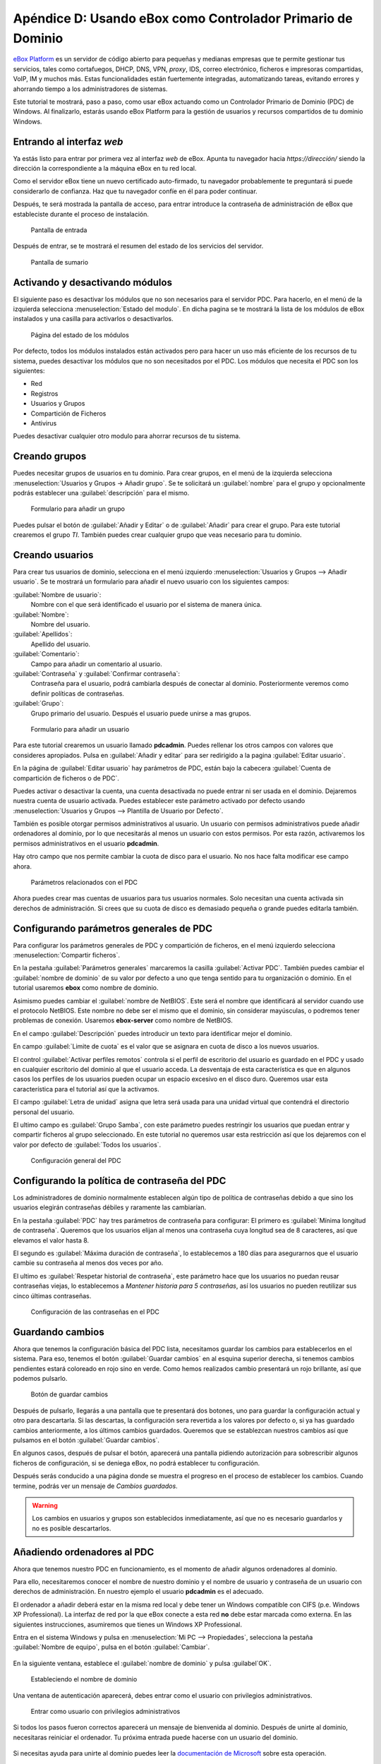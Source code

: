 Apéndice D: Usando eBox como Controlador Primario de Dominio
------------------------------------------------------------

.. sectionauthor:: Javier Amor García   <jamor@ebox-platform.com>
                   Enrique J. Hernández <ejhernandez@ebox-platform.com>

`eBox Platform <http://www.ebox-platform.com>`_ es un servidor de código abierto
para pequeñas y medianas empresas que te permite gestionar tus servicios, tales
como cortafuegos,  DHCP, DNS, VPN, *proxy*, IDS, correo electrónico, ficheros e impresoras
compartidas, VoIP, IM y muchos más. Estas funcionalidades están fuertemente
integradas, automatizando tareas, evitando errores y ahorrando tiempo a los
administradores de sistemas.

Este tutorial te mostrará, paso a paso, como usar eBox actuando como
un Controlador Primario de Dominio (PDC) de Windows. Al finalizarlo,
estarás usando eBox Platform para la gestión de usuarios y recursos
compartidos de tu dominio Windows.

Entrando al interfaz *web*
==========================

Ya estás listo para entrar por primera vez al interfaz *web* de eBox. Apunta tu
navegador hacia `https://dirección/` siendo la dirección la correspondiente
a la máquina eBox en tu red local.

Como el servidor eBox tiene un nuevo certificado auto-firmado, tu navegador
probablemente te preguntará si puede considerarlo de confianza. Haz que tu
navegador confíe en él para poder continuar.

Después, te será mostrada la pantalla de acceso, para entrar introduce
la contraseña de administración de eBox que estableciste durante el
proceso de instalación.

.. figure:: images/pdc-howto/01-login.png
   :scale: 80
   :alt: Pantalla de entrada

   Pantalla de entrada

Después de entrar, se te mostrará el resumen del estado de los
servicios del servidor.

.. figure:: images/pdc-howto/02-homepage.png
   :scale: 80
   :alt: Pantalla de sumario

   Pantalla de sumario


Activando y desactivando módulos
================================

El siguiente paso es desactivar los módulos que no son necesarios para
el servidor PDC. Para hacerlo, en el menú de la izquierda selecciona
:menuselection:`Estado del modulo`. En dicha pagina se te mostrará la
lista de los módulos de eBox instalados y una casilla para activarlos
o desactivarlos.

.. figure:: images/pdc-howto/module-status.png
   :scale: 80
   :alt: Página del estado de los módulos

   Página del estado de los módulos

Por defecto, todos los módulos instalados están activados pero para
hacer un uso más eficiente de los recursos de tu sistema, puedes
desactivar los módulos que no son necesitados por el PDC. Los módulos
que necesita el PDC son los siguientes:

-  Red
-  Registros
-  Usuarios y Grupos
-  Compartición de Ficheros
-  Antivirus

Puedes desactivar cualquier otro modulo para ahorrar recursos de tu sistema.

Creando grupos
==============

Puedes necesitar grupos de usuarios en tu dominio. Para crear grupos,
en el menú de la izquierda selecciona :menuselection:`Usuarios y
Grupos -> Añadir grupo`. Se te solicitará un :guilabel:`nombre` para el grupo y
opcionalmente podrás establecer una :guilabel:`descripción` para el mismo.

.. figure:: images/pdc-howto/add-group.png
   :scale: 80
   :alt: Formulario para añadir un grupo

   Formulario para añadir un grupo

Puedes pulsar el botón de :guilabel:`Añadir y Editar` o de
:guilabel:`Añadir` para crear el grupo. Para este tutorial crearemos
el grupo *TI*. También puedes crear cualquier grupo que veas necesario
para tu dominio.

Creando usuarios
================

Para crear tus usuarios de dominio, selecciona en el menú izquierdo
:menuselection:`Usuarios y Grupos --> Añadir usuario`. Se te mostrará
un formulario para añadir el nuevo usuario con los siguientes campos:

:guilabel:`Nombre de usuario`:
   Nombre con el que será identificado el usuario por el
   sistema de manera única.

:guilabel:`Nombre`:
   Nombre del usuario.

:guilabel:`Apellidos`:
   Apellido del usuario.

:guilabel:`Comentario`:
   Campo para añadir un comentario al usuario.

:guilabel:`Contraseña` y :guilabel:`Confirmar contraseña`:
   Contraseña para el usuario, podrá cambiarla después de conectar al
   dominio. Posteriormente veremos como definir políticas de
   contraseñas.

:guilabel:`Grupo`:
   Grupo primario del usuario. Después el usuario puede unirse a mas
   grupos.

.. figure:: images/pdc-howto/add-user.png
   :scale: 80
   :alt: Formulario para añadir un usuario

   Formulario para añadir un usuario

Para este tutorial crearemos un usuario llamado **pdcadmin**. Puedes
rellenar los otros campos con valores que consideres apropiados. Pulsa
en :guilabel:`Añadir y editar` para ser redirigido a la pagina
:guilabel:`Editar usuario`.

En la página de :guilabel:`Editar usuario` hay parámetros de PDC,
están bajo la cabecera :guilabel:`Cuenta de compartición de ficheros o
de PDC`.

Puedes activar o desactivar la cuenta, una cuenta desactivada no puede entrar ni
ser usada en el dominio. Dejaremos nuestra cuenta de usuario
activada. Puedes establecer este parámetro activado por defecto usando
:menuselection:`Usuarios y Grupos --> Plantilla de Usuario por Defecto`.

También es posible otorgar permisos administrativos al usuario. Un usuario con
permisos administrativos puede añadir ordenadores al dominio, por lo que
necesitarás al menos un usuario con estos permisos. Por esta razón, activaremos
los permisos administrativos en el usuario **pdcadmin**.

Hay otro campo que nos permite cambiar la cuota de disco para el usuario. No nos
hace falta modificar ese campo ahora.

.. figure:: images/pdc-howto/pdc-user-settings.png
   :scale: 80
   :alt: Parámetros relacionados con el PDC

   Parámetros relacionados con el PDC

Ahora puedes crear mas cuentas de usuarios para tus usuarios normales. Solo
necesitan una cuenta activada sin derechos de administración. Si crees que su
cuota de disco es demasiado pequeña o grande puedes editarla también.

Configurando parámetros generales de PDC
========================================

Para configurar los parámetros generales de PDC y compartición de ficheros, en
el menú izquierdo selecciona :menuselection:`Compartir ficheros`.

En la pestaña :guilabel:`Parámetros generales` marcaremos la casilla
:guilabel:`Activar PDC`. También puedes cambiar el :guilabel:`nombre de dominio`
de su valor por defecto a uno que tenga sentido para tu organización o
dominio. En el tutorial usaremos **ebox** como nombre de dominio.

Asimismo puedes cambiar el :guilabel:`nombre de NetBIOS`. Este será el nombre que
identificará al servidor cuando use el protocolo NetBIOS. Este nombre no debe
ser el mismo que el dominio, sin considerar mayúsculas, o podremos tener
problemas de conexión. Usaremos **ebox-server** como nombre de NetBIOS.

En el campo :guilabel:`Descripción` puedes introducir un texto para
identificar mejor el dominio.

En campo :guilabel:`Limite de cuota` es el valor que se asignara en
cuota de disco a los nuevos usuarios.

El control :guilabel:`Activar perfiles remotos` controla si el perfil
de escritorio del usuario es guardado en el PDC y usado en cualquier
escritorio del dominio al que el usuario acceda. La desventaja de esta
característica es que en algunos casos los perfiles de los usuarios
pueden ocupar un espacio excesivo en el disco duro. Queremos usar
esta característica para el tutorial así que la activamos.

El campo :guilabel:`Letra de unidad` asigna que letra será usada para
una unidad virtual que contendrá el directorio personal del usuario.

El ultimo campo es :guilabel:`Grupo Samba`, con este parámetro puedes
restringir los usuarios que puedan entrar y compartir ficheros al
grupo seleccionado. En este tutorial no queremos usar esta restricción
así que los dejaremos con el valor por defecto de :guilabel:`Todos los usuarios`.

.. figure:: images/pdc-howto/general-settings.png
   :scale: 80
   :alt: Configuración general del PDC

   Configuración general del PDC

Configurando la política de contraseña del PDC
==============================================

Los administradores de dominio normalmente establecen algún tipo de
política de contraseñas debido a que sino los usuarios elegirán
contraseñas débiles y raramente las cambiarían.

En la pestaña :guilabel:`PDC` hay tres parámetros de contraseña para
configurar: El primero es :guilabel:`Mínima longitud de
contraseña`. Queremos que los usuarios elijan al menos una contraseña
cuya longitud sea de 8 caracteres, así que elevamos el valor hasta 8.

El segundo es :guilabel:`Máxima duración de contraseña`, lo
establecemos a 180 días para asegurarnos que el usuario cambie su
contraseña al menos dos veces por año.

El ultimo es :guilabel:`Respetar historial de contraseña`, este
parámetro hace que los usuarios no puedan reusar contraseñas viejas,
lo establecemos a *Mantener historia para 5 contraseñas*, así los
usuarios no pueden reutilizar sus cinco últimas contraseñas.

.. figure:: images/pdc-howto/pdc-password-settings.png
   :scale: 80
   :alt: Configuración de las contraseñas en el PDC

   Configuración de las contraseñas en el PDC

.. _saving-changes-sec:

Guardando cambios
=================

Ahora que tenemos la configuración básica del PDC lista, necesitamos
guardar los cambios para establecerlos en el sistema. Para eso,
tenemos el botón :guilabel:`Guardar cambios` en al esquina superior
derecha, si tenemos cambios pendientes estará coloreado en rojo sino
en verde. Como hemos realizados cambio presentará un rojo brillante,
así que podemos pulsarlo.

.. figure:: images/pdc-howto/06-savechanges.png
   :scale: 80
   :alt: Botón de guardar cambios

   Botón de guardar cambios

Después de pulsarlo, llegarás a una pantalla que te presentará dos
botones, uno para guardar la configuración actual y otro para
descartarla.  Si las descartas, la configuración sera revertida a los
valores por defecto o, si ya has guardado cambios anteriormente, a los
últimos cambios guardados. Queremos que se establezcan nuestros
cambios así que pulsamos en el botón :guilabel:`Guardar cambios`.

En algunos casos, después de pulsar el botón, aparecerá una pantalla pidiendo
autorización para sobrescribir algunos ficheros de configuración, si se
deniega eBox, no podrá establecer tu configuración.

Después serás conducido a una página donde se muestra el progreso en
el proceso de establecer los cambios. Cuando termine, podrás ver un
mensaje de *Cambios guardados*.

.. warning::
   Los cambios en usuarios y grupos son establecidos inmediatamente, así que no es
   necesario guardarlos y no es posible descartarlos.


Añadiendo ordenadores al PDC
============================

Ahora que tenemos nuestro PDC en funcionamiento, es el momento de
añadir algunos ordenadores al dominio.

Para ello, necesitaremos conocer el nombre de nuestro dominio y el nombre de
usuario y contraseña de un usuario con derechos de administración. En nuestro
ejemplo el usuario **pdcadmin** es el adecuado.

El ordenador a añadir deberá estar en la misma red local y debe tener un
Windows compatible con CIFS (p.e. Windows XP Professional). La interfaz de red
por la que eBox conecte a esta red **no** debe estar marcada como externa. En las
siguientes instrucciones, asumiremos que tienes un Windows XP Professional.

Entra en el sistema Windows y pulsa en :menuselection:`Mi PC -->
Propiedades`, selecciona la pestaña :guilabel:`Nombre de equipo`, pulsa en el
botón :guilabel:`Cambiar`.

.. figure:: images/pdc-howto/change-domain-button.png
   :scale: 80
   :alt: Pulsando en el botón de cambiar el dominio de Windows

En la siguiente ventana, establece el :guilabel:`nombre de dominio` y
pulsa :guilabel`OK`.

.. figure:: images/pdc-howto/ windows-change-domain.png
   :scale: 80
   :alt: Estableciendo el nombre de dominio

   Estableciendo el nombre de dominio

Una ventana de autenticación aparecerá, debes entrar como el usuario con
privilegios administrativos.

.. figure:: images/pdc-howto/windows-change-domain-login.png
   :scale: 80
   :alt: Entrar como usuario con privilegios administrativos

   Entrar como usuario con privilegios administrativos

Si todos los pasos fueron correctos aparecerá un mensaje de bienvenida al
dominio. Después de unirte al dominio, necesitaras reiniciar el ordenador. Tu
próxima entrada puede hacerse con un usuario del dominio.

.. figure:: images/pdc-howto/pdc-login.png
   :scale: 80
   :alt: Entrar con un usuario del dominio

Si necesitas ayuda para unirte al dominio puedes leer la
`documentación de Microsoft  <http://support.microsoft.com/kb/295017>`_
sobre esta operación.


Configurando recursos compartidos
=================================

Ya tenemos nuestro dominio activo con sus usuarios, grupos y ordenadores. Ahora
queremos usar el servido de compartición de ficheros para facilitar que los
usuarios compartan ficheros entre ellos.

Hay tres tipos de recursos compartidos de ficheros en eBox:

#. Recursos compartidos de directorio personal de usuarios
#. Recursos compartidos de grupos
#. Recursos compartidos generales.

Los recursos compartidos de directorio personal de usuarios se crean
automáticamente para todos los usuarios. Está disponible
automáticamente como una unidad virtual con la letra configurada en la
pestaña de :guilabel:`Opciones generales`. Sólo el usuario puede
acceder a su directorio personal, así que es útil para poder acceder a
los mismos ficheros sin importar en que ordenador del dominio se esté
usando.

Sin embargo, los recursos compartidos de grupo no son creados
automáticamente, debes ir a la pantalla de :menuselection:`Usuarios y
Grupos --> Editar grupo` y establecer un nombre para el recurso.
Todos los miembros tienen acceso al recurso con la restricción de que
no pueden borrar o modificar ficheros que pertenezcan a otros
usuarios.

.. figure:: images/pdc-howto/group-sharing-directory.png
   :scale: 80
   :alt: Formulario para establecer el directorio de compartición para el grupo

   Formulario para establecer el directorio de compartición para el grupo

Respecto a la tercer categoría de recursos compartidos, eBox nos permite definir
múltiples recursos compartidos, cada uno con su propia *lista de control de
acceso* (ACL).

Para ilustrar esta característica, vamos a crear un recurso para la
documentación técnica del departamento de TI, todos los miembros del grupo **TI**
deben poder leer la documentación y el usuario **pdcadmin** debe tener permisos
para actualizarla.

Para crear el recurso compartido selecciona la pestaña
:menuselection:`Compartir ficheros --> Recursos`. Veremos la lista de
recursos pero como todavía no hemos creado ninguno, estará vacía. Para
crear uno pulsaremos en :guilabel:`Añadir nueva`, esto te mostrará un formulario
para configurar el recurso.

El primer parámetro en el recurso es para activarlo o desactivarlo, lo dejamos
activado. Sin embargo, si quisiéramos  desactivarlo temporalmente este parámetro
seria útil.

:guilabel:`Nombre de recurso` es el nombre usado para identificarlo, en nuestro caso la
llamaremos *Documentación TI*.

El campo :guilabel:`comentario` puede ser usado para explicar mejor el propósito del
recurso. En nuestro caso, podemos escribir *Documentación para el departamento TI*.

Finalmente, debemos elegir la ruta del recurso en el servidor, dos
opciones son posibles: :guilabel:`Directorio bajo eBox` o
:guilabel:`Ruta de fichero`. La segunda está pensada para directorios
ya existentes así que elegiremos `Directorio bajo eBox` y lo
llamaremos **tidoc**.

.. figure:: images/pdc-howto/add-share.png
   :scale: 80
   :alt: Añadiendo un nuevo recurso

   Añadiendo un nuevo recurso

Una vez el recurso definido, deberemos elegirle un conjunto correcto
de listas de control de acceso. Para hacerlo iremos a la lista de
recursos, buscaremos la linea del recurso y haremos clic sobre el
campo de :guilabel:`Control de Acceso`. Los permisos pueden ser
*leer*, *leer y escribir* y *administrador*. El permiso de
*administrador* permite borrar y modificar ficheros de otros usuarios
así que debe ser concedido con prudencia.

En nuestro ejemplo, concederemos un permiso de lectura al grupo de *TI* y uno de
*lectura y escritura* a **pdcadmin**. De esta manera los miembros del grupo podrán
leer la documentación y **pdcadmin** subirla, borrarla y editarla.

.. figure:: images/pdc-howto/add-share-acl.png
   :scale: 80
   :alt: Añadiendo una nueva ACL a un recurso

   Añadiendo una nueva ACL a un recurso

.. note::
   Existen recursos especiales creados automáticamente por eBox cuyo acceso
   sólo es concedido a los usuarios con derechos de administración. Son
   `ebox-internal-backups` que contiene las copias de seguridad de eBox y
   `ebox-quarantine` que contiene los archivos infectados por virus.


Antivirus para los recursos compartidos
=======================================

Se puede detectar virus en los ficheros de los recursos compartidos
con eBox. La comprobación se hace cuando el fichero es escrito o
accedido así que puedes estar seguro que todos los ficheros en el
recurso han sido comprobados por le antivirus. Si se encuentra un
archivo infectado es movido al recurso *ebox-quarantine* que sólo
puede ser accedido por usuarios con derechos de administración. Estos
usuarios pueden examinar el recurso y elegir si borrar dichos ficheros
o realizar otras acciones con ellos.

Para usar esta característica el módulo de **antivirus** debe estar activado, así
que si esta desactivado cambia su estado a activo. Las actualizaciones del
antivirus se bajan automáticamente cada hora por lo que no debes preocuparte por
ellas.

Para configurar el antivirus en los recursos ves a la pagina de
:menuselection:`Compartir ficheros --> Antivirus`. El parámetro de
:guilabel:`detectar` determina si los ficheros deben ser comprobados o
no.

Queremos que el antivirus examine los ficheros así que activaremos
este parámetro en nuestro ejemplo. En la lista de :guilabel:`Recursos
exentos de antivirus`, podemos agregar recursos cuyos ficheros no
serán examinados sin importar el valor del parámetro general.

.. figure:: images/pdc-howto/antivirus.png
   :scale: 80
   :alt: Configuración de antivirus

   Configuración de antivirus


Accediendo a los recursos
=========================

Tenemos nuestros recursos definidos así que quedemos acceder a ellos ahora. Pero
antes de acceder, aseguremos de que hemos salvado los últimos cambios en la
configuración, como se explico en la sección :ref:`saving-changes-sec`.

Cuando entres en un ordenador del dominio con un usuario del dominio
podrás acceder a los recursos usando la ventana :guilabel:`Toda la
red`, para acceder a esta ventana, haz clic en :menuselection:`Mi PC
--> Mis sitios de red` y luego en el acceso que hay en el panel
izquierdo :guilabel:`Otros sitios`.

.. figure:: images/pdc-howto/domain-computers.png
   :scale: 80
   :alt: Vista de la red del dominio

   Vista de la red del dominio

Después de seleccionar el servidor eBox, todos los recursos visibles por el
usuario aparecerán. Puedes intentar acceder a un recurso haciendo clic, si el
usuario tiene acceso de lectura se abrirá una ventana de navegador con los
contenidos del recurso.

.. figure:: images/pdc-howto/domain-server-shares.png
   :scale: 80
   :alt: Recursos en un servidor PDC

   Recursos en un servidor PDC

Además, el directorio personal del usuario será mapeado a una unidad
virtual con la letra establecida en la configuración del PDC.

.. note:: En un sistema GNU/Linux puedes usar el programa *smbclient* para
          acceder a los recursos. Puedes encontrar una guía para usarlo `aquí
          <http://tldp.org/HOWTO/SMB-HOWTO-8.html>`_. Otra opción es usar un
          navegador de archivos con capacidades SMB como los suministrados por
          defecto en KDE y Gnome.

Si tienes el antivirus activado puedes probarlo intentando subir un
fichero infectado. Para pruebas recomendamos el uso del `archivo de
prueba EICAR <http://www.eicar.org/anti_virus_test_file.htm>`_ ya que
es inofensivo.

*Script* de entrada
===================

Con eBox se permite el uso de **scripts de entrada**. Este *script* será
descargado y ejecutado cada vez que un usuario entre en un ordenador
perteneciente al dominio.

Cuando escribas un *script* de este tipo tienes que tener en cuenta que
será ejecutado en el ordenador donde el usuario haya entrado, así que
sólo debes programar órdenes que puedan ser ejecutadas en cualquier
ordenador del dominio.

Además, será un sistema Windows así que tienes que asegurarte que el
fichero está escrito con los caracteres de retorno de carro y fin de
linea. Para asegurar esto puedes escribirlo en un ordenador Windows o
usar la herramienta de Unix **flip** para convertir entre los dos
formatos.

Una vez hayas escrito tu *script* de entrada deberás guardarlo como
**logon.bat** en el directorio `/home/samba/netlogons` de tu servidor
eBox.

Para ofrecer un ejemplo, mostraremos un *script* de entrada que mapea
un recurso llamado **horarios**, que contendría los horarios de la
empresa, a la unidad **Y:**. Recuerda que antes de ejecutar este
*script* deberás crear el recurso y dar los permisos adecuados para
acceder al recurso.
::

    # script de logon para mapear recurso de horarios
    echo "Mapeando horarios a unidad Y: ..."
    net use y: \\ebox-server\horarios
